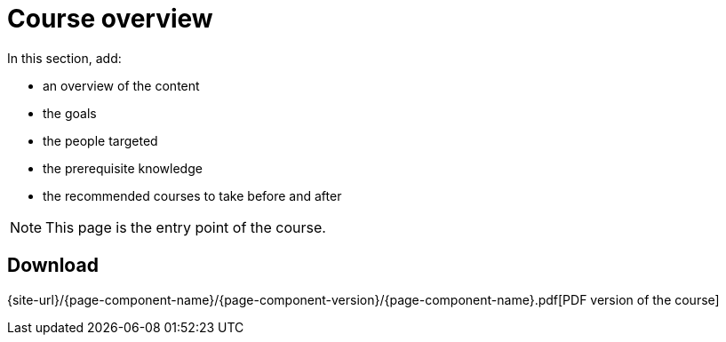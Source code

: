 = Course overview

In this section, add:

- an overview of the content
- the goals
- the people targeted
- the prerequisite knowledge
- the recommended courses to take before and after

NOTE: This page is the entry point of the course. 

== Download

{site-url}/{page-component-name}/{page-component-version}/{page-component-name}.pdf[PDF version of the course]
